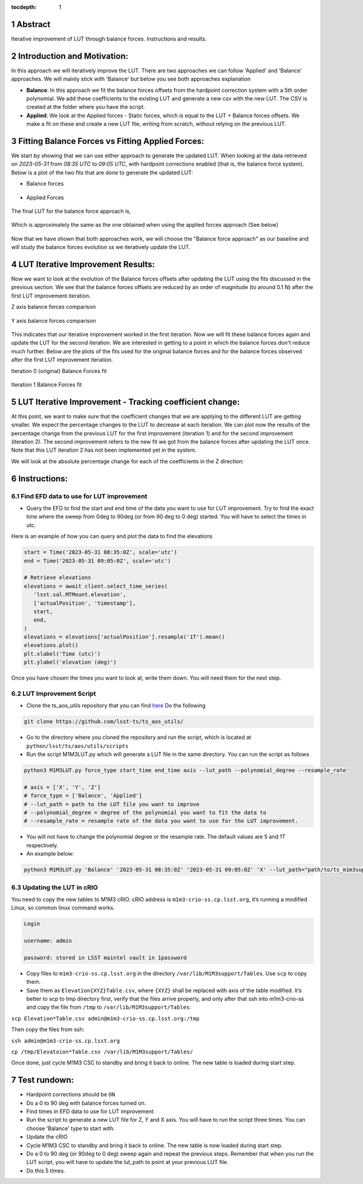 :tocdepth: 1

.. sectnum::

.. Metadata such as the title, authors, and description are set in metadata.yaml

Abstract
========================

Iterative improvement of LUT through balance forces. 
Instructions and results.


Introduction and Motivation:
================================

In this approach we will iteratively improve the LUT. There are two approaches we can follow 'Applied' and 'Balance' approaches. We will mainly stick with 'Balance' but below you see both approaches explanation

- **Balance**: In this approach we fit the balance forces offsets from the hardpoint correction system with a 5th order polynomial. We add these coefficients to the existing LUT and generate a new csv with the new LUT. The CSV is created at the folder where you have the script.

- **Applied**: We look at the Applied forces - Static forces, which is equal to the LUT + Balance forces offsets. We make a fit on these and create a new LUT file, writing from scratch, without relying on the previous LUT. 


Fitting Balance Forces vs Fitting Applied Forces:
================================================================

We start by showing that we can use either approach to generate the updated LUT. When looking at the data retrieved on `2023-05-31` from `08:35 UTC` to `09:05 UTC`, with hardpoint corrections enabled (that is, the balance force system). Below is a plot of the two fits that are done to generate the updated LUT:

- Balance forces 

.. figure:: /_static/balance_fits.png
   :name: balance-approach-fits

- Applied Forces

.. figure:: /_static/applied_fits.png
   :name: applied-approach-fits

The final LUT for the balance force approach is,

.. figure:: /_static/balance_table.png
   :name: balance-approach-table

Which is approximately the same as the one obtained when using the applied forces approach (See below)

.. figure:: /_static/applied_table.png
   :name: applied-approach-table

Now that we have shown that both approaches work, we will choose the "Balance force approach" as our baseline and will study the balance forces evolution ss we iteratively update the LUT. 


LUT Iterative Improvement Results:
================================================

Now we want to look at the evolution of the Balance forces offsets after updating the LUT using the fits discussed in the previous section. We see that the balance forces offsets are reduced by an order of magnitude (to around 0.1 N) after the first LUT improvement iteration. 

Z axis balance forces comparison

.. figure:: /_static/balance_z_comparison.png
   :name: balance-z-comparison

Y axis balance forces comparison

.. figure:: /_static/balance_y_comparison.png
   :name: balance-y-comparison

This indicates that our iterative improvement worked in the first iteration. Now we will fit these balance forces again and update the LUT for the second iteration. We are interested in getting to a point in which the balance forces don't reduce much further. Below are the plots of the fits used for the original balance forces and for the balance forces observed after the first LUT improvement iteration. 

Iteration 0 (original) Balance Forces fit

.. figure:: /_static/balance_fits_it0.png
   :name: balance-it0-fits

Iteration 1 Balance Forces fit

.. figure:: /_static/balance_fits_it1.png
   :name: balance-it1-fits


LUT Iterative Improvement - Tracking coefficient change:
================================================================

At this point, we want to make sure that the coefficient changes that we are applying to the different LUT are getting smaller. We expect the percentage changes to the LUT to decrease at each iteration. We can plot now the results of the percentage change from the previous LUT for the first improvement (iteration 1) and for the second improvement (iteration 2). The second improvement refers to the new fit we got from the balance forces after updating the LUT once. Note that this LUT iteration 2 has not been implemented yet in the system.

We will look at the absolute percentage change for each of the coefficients in the Z direction:



Instructions:
================

Find EFD data to use for LUT improvement
--------------------------------------------
- Query the EFD to find the start and end time of the data you want to use for LUT improvement. Try to find the exact time where the sweep from 0deg to 90deg (or from 90 deg to 0 deg) started. You will have to select the times in utc. 

Here is an example of how you can query and plot the data to find the elevations

.. code-block:: python

   start = Time('2023-05-31 08:35:0Z', scale='utc')
   end = Time('2023-05-31 09:05:0Z', scale='utc')

   # Retrieve elevations
   elevations = await client.select_time_series(
      'lsst.sal.MTMount.elevation',
      ['actualPosition', 'timestamp'],  
      start, 
      end,
   )  
   elevations = elevations['actualPosition'].resample('1T').mean()
   elevations.plot()
   plt.xlabel('Time (utc)')
   plt.ylabel('elevation (deg)')


Once you have chosen the times you want to look at, write them down. You will need them for the next step.

LUT Improvement Script
--------------------------------------------

- Clone the ts_aos_utils repository that you can find `here <https://github.com/lsst-ts/ts_aos_utils/>`__ Do the following

.. code-block:: bash

   git clone https://github.com/lsst-ts/ts_aos_utils/

- Go to the directory where you cloned the repository and run the script, which is located at ``python/lsst/ts/aos/utils/scripts``

- Run the script M1M3LUT.py which will generate a LUT file in the same directory. You can run the script as follows

.. code-block:: python

   python3 M1M3LUT.py force_type start_time end_time axis --lut_path --polynomial_degree --resample_rate

   # axis = ['X', 'Y', 'Z']
   # force_type = ['Balance', 'Applied']
   # --lut_path = path to the LUT file you want to improve
   # --polynomial_degree = degree of the polynomial you want to fit the data to
   # --resample_rate = resample rate of the data you want to use for the LUT improvement. 

- You will not have to change the polynomial degree or the resample rate. The default values are 5 and 1T respectively.

- An example below:

.. code-block:: python

   python3 M1M3LUT.py 'Balance' '2023-05-31 08:35:0Z' '2023-05-31 09:05:0Z' 'X' --lut_path="path/to/ts_m1m3support/SettingFiles/Tables/"


Updating the LUT in cRIO
---------------------------------------------

You need to copy the new tables to M1M3 cRIO. cRIO address is ``m1m3-crio-ss.cp.lsst.org``, it’s running a modified Linux, so common linux command works.

.. code-block:: python

   Login
   
   username: admin
   
   password: stored in LSST maintel vault in 1password

- Copy files to ``m1m3-crio-ss.cp.lsst.org`` in the directory ``/var/lib/M1M3support/Tables``. Use ``scp`` to copy them. 

- Save them as ``Elevation{XYZ}Table.csv``, where ``{XYZ}`` shall be replaced with axis of the table modified. It’s better to scp to tmp directory first, verify that the files arrive properly, and only after that ssh into m1m3-crio-ss and copy the file from ``/tmp`` to ``/var/lib/M1M3support/Tables``:

``scp Elevation*Table.csv admin@m1m3-crio-ss.cp.lsst.org:/tmp``

Then copy the files from ssh:

``ssh admin@m1m3-crio-ss.cp.lsst.org``

``cp /tmp/Elevatoion*Table.csv /var/lib/M1M3support/Tables/``

Once done, just cycle M1M3 CSC to standby and bring it back to online. The new table is loaded during start step.

Test rundown:
================

- Hardpoint corrections should be ``ON``

- Do a 0 to 90 deg with balance forces turned on.

- Find times in EFD data to use for LUT improvement

- Run the script to generate a new LUT file for Z, Y and X axis. You will have to run the script three times. You can choose 'Balance' type to start with.

- Update the cRIO

- Cycle M1M3 CSC to standby and bring it back to online. The new table is now loaded during start step.

- Do a 0 to 90 deg (or 90deg to 0 deg) sweep again and repeat the previous steps. Remember that when you run the LUT script, you will have to update the lut_path to point at your previous LUT file.

- Do this 5 times.

